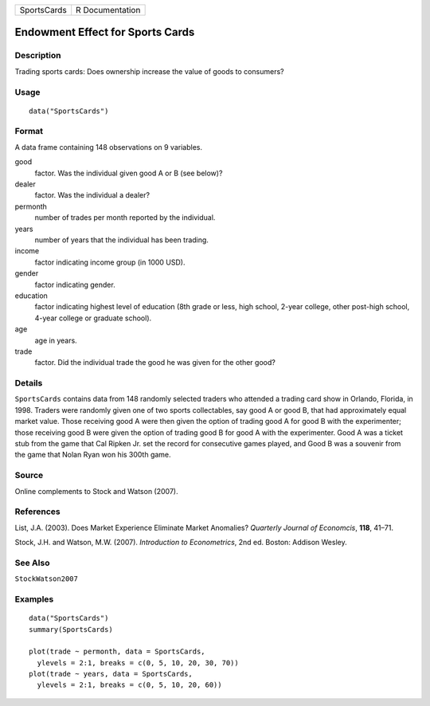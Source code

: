 =========== ===============
SportsCards R Documentation
=========== ===============

Endowment Effect for Sports Cards
---------------------------------

Description
~~~~~~~~~~~

Trading sports cards: Does ownership increase the value of goods to
consumers?

Usage
~~~~~

::

   data("SportsCards")

Format
~~~~~~

A data frame containing 148 observations on 9 variables.

good
   factor. Was the individual given good A or B (see below)?

dealer
   factor. Was the individual a dealer?

permonth
   number of trades per month reported by the individual.

years
   number of years that the individual has been trading.

income
   factor indicating income group (in 1000 USD).

gender
   factor indicating gender.

education
   factor indicating highest level of education (8th grade or less, high
   school, 2-year college, other post-high school, 4-year college or
   graduate school).

age
   age in years.

trade
   factor. Did the individual trade the good he was given for the other
   good?

Details
~~~~~~~

``SportsCards`` contains data from 148 randomly selected traders who
attended a trading card show in Orlando, Florida, in 1998. Traders were
randomly given one of two sports collectables, say good A or good B,
that had approximately equal market value. Those receiving good A were
then given the option of trading good A for good B with the
experimenter; those receiving good B were given the option of trading
good B for good A with the experimenter. Good A was a ticket stub from
the game that Cal Ripken Jr. set the record for consecutive games
played, and Good B was a souvenir from the game that Nolan Ryan won his
300th game.

Source
~~~~~~

Online complements to Stock and Watson (2007).

References
~~~~~~~~~~

List, J.A. (2003). Does Market Experience Eliminate Market Anomalies?
*Quarterly Journal of Economcis*, **118**, 41–71.

Stock, J.H. and Watson, M.W. (2007). *Introduction to Econometrics*, 2nd
ed. Boston: Addison Wesley.

See Also
~~~~~~~~

``StockWatson2007``

Examples
~~~~~~~~

::

   data("SportsCards")
   summary(SportsCards)

   plot(trade ~ permonth, data = SportsCards,
     ylevels = 2:1, breaks = c(0, 5, 10, 20, 30, 70))
   plot(trade ~ years, data = SportsCards,
     ylevels = 2:1, breaks = c(0, 5, 10, 20, 60))
